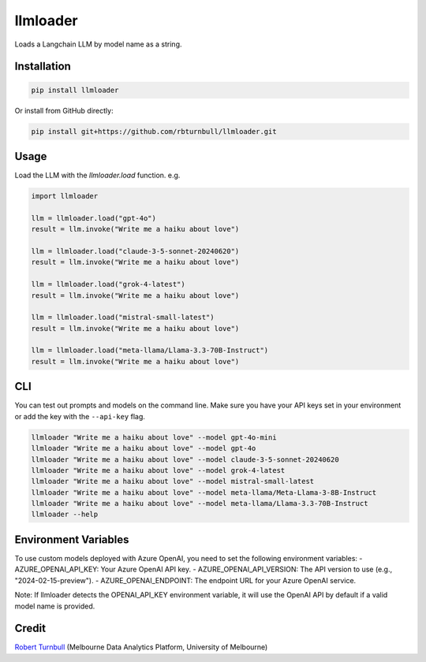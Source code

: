=========
llmloader
=========

.. start-badges

|pypi| |testing badge| |black badge|

.. |pypi| image:: https://img.shields.io/pypi/v/llmloader?color=blue
   :target: https://pypi.org/project/llmloader/

.. |testing badge| image:: https://github.com/rbturnbull/llmloader/actions/workflows/testing.yml/badge.svg
    :target: https://github.com/rbturnbull/llmloader/actions

.. |black badge| image:: https://img.shields.io/badge/code%20style-black-000000.svg
    :target: https://github.com/psf/black
    
.. end-badges   

Loads a Langchain LLM by model name as a string.

Installation
============

.. code-block:: bash

    pip install llmloader

Or install from GitHub directly:

.. code-block:: bash

    pip install git+https://github.com/rbturnbull/llmloader.git


Usage
==========

Load the LLM with the `llmloader.load` function. e.g.

.. code-block:: python

    import llmloader

    llm = llmloader.load("gpt-4o")
    result = llm.invoke("Write me a haiku about love")

    llm = llmloader.load("claude-3-5-sonnet-20240620")
    result = llm.invoke("Write me a haiku about love")

    llm = llmloader.load("grok-4-latest")
    result = llm.invoke("Write me a haiku about love")

    llm = llmloader.load("mistral-small-latest")
    result = llm.invoke("Write me a haiku about love")

    llm = llmloader.load("meta-llama/Llama-3.3-70B-Instruct")
    result = llm.invoke("Write me a haiku about love")

CLI
==========

You can test out prompts and models on the command line. Make sure you have your API keys set in your environment or add the key with the ``--api-key`` flag.

.. code-block:: bash
    
    llmloader "Write me a haiku about love" --model gpt-4o-mini
    llmloader "Write me a haiku about love" --model gpt-4o
    llmloader "Write me a haiku about love" --model claude-3-5-sonnet-20240620
    llmloader "Write me a haiku about love" --model grok-4-latest
    llmloader "Write me a haiku about love" --model mistral-small-latest
    llmloader "Write me a haiku about love" --model meta-llama/Meta-Llama-3-8B-Instruct
    llmloader "Write me a haiku about love" --model meta-llama/Llama-3.3-70B-Instruct
    llmloader --help

Environment Variables
======================
To use custom models deployed with Azure OpenAI, you need to set the following environment variables:
- AZURE_OPENAI_API_KEY: Your Azure OpenAI API key.
- AZURE_OPENAI_API_VERSION: The API version to use (e.g., "2024-02-15-preview").
- AZURE_OPENAI_ENDPOINT: The endpoint URL for your Azure OpenAI service.

Note: If llmloader detects the OPENAI_API_KEY environment variable, it will use the OpenAI API by default if a valid model name is provided.
    

Credit
==========

`Robert Turnbull <https://robturnbull.com>`_  (Melbourne Data Analytics Platform, University of Melbourne)
